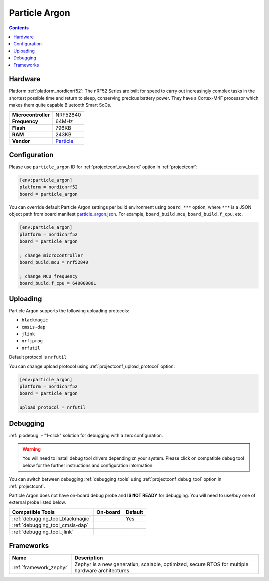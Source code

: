 ..  Copyright (c) 2014-present PlatformIO <contact@platformio.org>
    Licensed under the Apache License, Version 2.0 (the "License");
    you may not use this file except in compliance with the License.
    You may obtain a copy of the License at
       http://www.apache.org/licenses/LICENSE-2.0
    Unless required by applicable law or agreed to in writing, software
    distributed under the License is distributed on an "AS IS" BASIS,
    WITHOUT WARRANTIES OR CONDITIONS OF ANY KIND, either express or implied.
    See the License for the specific language governing permissions and
    limitations under the License.

.. _board_nordicnrf52_particle_argon:

Particle Argon
==============

.. contents::

Hardware
--------

Platform :ref:`platform_nordicnrf52`: The nRF52 Series are built for speed to carry out increasingly complex tasks in the shortest possible time and return to sleep, conserving precious battery power. They have a Cortex-M4F processor which makes them quite capable Bluetooth Smart SoCs.

.. list-table::

  * - **Microcontroller**
    - NRF52840
  * - **Frequency**
    - 64MHz
  * - **Flash**
    - 796KB
  * - **RAM**
    - 243KB
  * - **Vendor**
    - `Particle <https://docs.particle.io/argon?utm_source=platformio.org&utm_medium=docs>`__


Configuration
-------------

Please use ``particle_argon`` ID for :ref:`projectconf_env_board` option in :ref:`projectconf`:

.. code-block:: ini

  [env:particle_argon]
  platform = nordicnrf52
  board = particle_argon

You can override default Particle Argon settings per build environment using
``board_***`` option, where ``***`` is a JSON object path from
board manifest `particle_argon.json <https://github.com/platformio/platform-nordicnrf52/blob/master/boards/particle_argon.json>`_. For example,
``board_build.mcu``, ``board_build.f_cpu``, etc.

.. code-block:: ini

  [env:particle_argon]
  platform = nordicnrf52
  board = particle_argon

  ; change microcontroller
  board_build.mcu = nrf52840

  ; change MCU frequency
  board_build.f_cpu = 64000000L


Uploading
---------
Particle Argon supports the following uploading protocols:

* ``blackmagic``
* ``cmsis-dap``
* ``jlink``
* ``nrfjprog``
* ``nrfutil``

Default protocol is ``nrfutil``

You can change upload protocol using :ref:`projectconf_upload_protocol` option:

.. code-block:: ini

  [env:particle_argon]
  platform = nordicnrf52
  board = particle_argon

  upload_protocol = nrfutil

Debugging
---------

:ref:`piodebug` - "1-click" solution for debugging with a zero configuration.

.. warning::
    You will need to install debug tool drivers depending on your system.
    Please click on compatible debug tool below for the further
    instructions and configuration information.

You can switch between debugging :ref:`debugging_tools` using
:ref:`projectconf_debug_tool` option in :ref:`projectconf`.

Particle Argon does not have on-board debug probe and **IS NOT READY** for debugging. You will need to use/buy one of external probe listed below.

.. list-table::
  :header-rows:  1

  * - Compatible Tools
    - On-board
    - Default
  * - :ref:`debugging_tool_blackmagic`
    - 
    - Yes
  * - :ref:`debugging_tool_cmsis-dap`
    - 
    - 
  * - :ref:`debugging_tool_jlink`
    - 
    - 

Frameworks
----------
.. list-table::
    :header-rows:  1

    * - Name
      - Description

    * - :ref:`framework_zephyr`
      - Zephyr is a new generation, scalable, optimized, secure RTOS for multiple hardware architectures